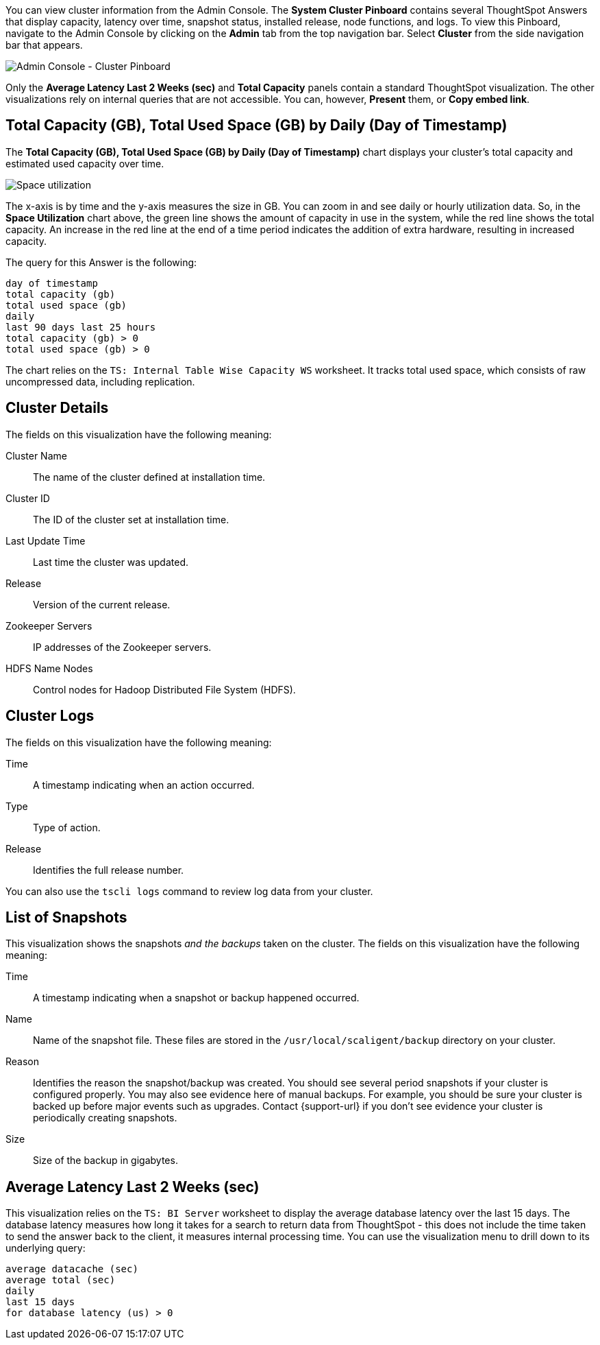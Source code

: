 You can view cluster information from the Admin Console.
The *System Cluster Pinboard* contains several ThoughtSpot Answers that display capacity, latency over time, snapshot status, installed release, node functions, and logs.
To view this Pinboard, navigate to the Admin Console by clicking on the *Admin* tab from the top navigation bar.
Select *Cluster* from the side navigation bar that appears.

image::admin-portal-cluster-pinboard.png[Admin Console - Cluster Pinboard]

Only the *Average Latency Last 2 Weeks (sec)* and *Total Capacity* panels contain a standard ThoughtSpot visualization.
The other visualizations rely on internal queries that are not accessible.
You can, however, *Present* them, or *Copy embed link*.

[#space-utilization]
== Total Capacity (GB), Total Used Space (GB) by Daily (Day of Timestamp)

The *Total Capacity (GB), Total Used Space (GB) by Daily (Day of Timestamp)* chart displays your cluster's total capacity and estimated used capacity over time.

image::admin-portal-overview-pinboard-space-utilization.png[Space utilization]

The x-axis is by time and the y-axis measures the size in GB.
You can zoom in and see daily or hourly utilization data.
So, in the *Space Utilization* chart above, the green line shows the amount of capacity in use in the system, while the red line shows the total capacity.
An increase in the red line at the end of a time period indicates the addition of extra hardware, resulting in increased capacity.

The query for this Answer is the following:

----
day of timestamp
total capacity (gb)
total used space (gb)
daily
last 90 days last 25 hours
total capacity (gb) > 0
total used space (gb) > 0
----

The chart relies on the `TS: Internal Table Wise Capacity WS` worksheet.
It tracks  total used space, which consists of raw uncompressed data, including replication.

== Cluster Details

The fields on this visualization have the following meaning:

Cluster Name::
  The name of the cluster defined at installation time.

Cluster ID::
  The ID of the cluster set at installation time.

Last Update Time::
  Last time the cluster was updated.

Release::
  Version of the current release.

Zookeeper Servers::
  IP addresses of the Zookeeper servers.

HDFS Name Nodes::
  Control nodes for Hadoop Distributed File System (HDFS).

== Cluster Logs

The fields on this visualization have the following meaning:

Time::
  A timestamp indicating when an action occurred.

Type::
  Type of action.

Release::
  Identifies the full release number.

You can also use the `tscli logs` command to review log data from your cluster.

== List of Snapshots

This visualization shows the snapshots _and the backups_ taken on the cluster.
The fields on this visualization have the following meaning:

Time::
  A timestamp indicating when a snapshot or backup happened occurred.

Name::
  Name of the snapshot file. These files are stored in the `/usr/local/scaligent/backup` directory on your cluster.

Reason::
  Identifies the reason the snapshot/backup was created. You should see several period snapshots if your cluster is configured properly. You may also see evidence here of manual backups. For example, you should be sure your cluster is backed up before major events such as upgrades. Contact {support-url} if you don't see evidence your cluster is periodically creating snapshots.
Size::
  Size of the backup in gigabytes.

== Average Latency Last 2 Weeks (sec)

This visualization relies on the `TS: BI Server` worksheet to display the average database latency over the last 15 days.
The database latency measures how long it takes for a search to return data from ThoughtSpot - this does not include the time taken to send the answer back to the client, it measures internal processing time.
You can use the visualization menu to drill down to its underlying query:

----
average datacache (sec)
average total (sec)
daily
last 15 days
for database latency (us) > 0
----
